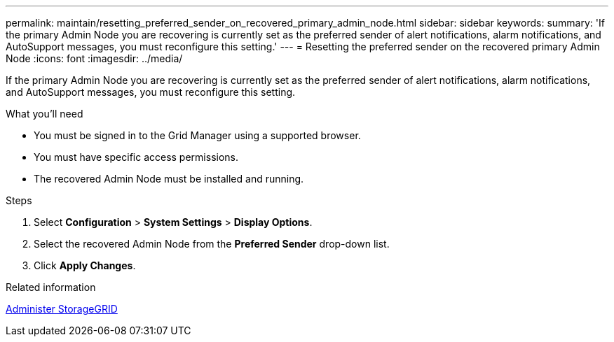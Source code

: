 ---
permalink: maintain/resetting_preferred_sender_on_recovered_primary_admin_node.html
sidebar: sidebar
keywords: 
summary: 'If the primary Admin Node you are recovering is currently set as the preferred sender of alert notifications, alarm notifications, and AutoSupport messages, you must reconfigure this setting.'
---
= Resetting the preferred sender on the recovered primary Admin Node
:icons: font
:imagesdir: ../media/

[.lead]
If the primary Admin Node you are recovering is currently set as the preferred sender of alert notifications, alarm notifications, and AutoSupport messages, you must reconfigure this setting.

.What you'll need

* You must be signed in to the Grid Manager using a supported browser.
* You must have specific access permissions.
* The recovered Admin Node must be installed and running.

.Steps

. Select *Configuration* > *System Settings* > *Display Options*.
. Select the recovered Admin Node from the *Preferred Sender* drop-down list.
. Click *Apply Changes*.

.Related information

xref:../admin/index.adoc[Administer StorageGRID]

